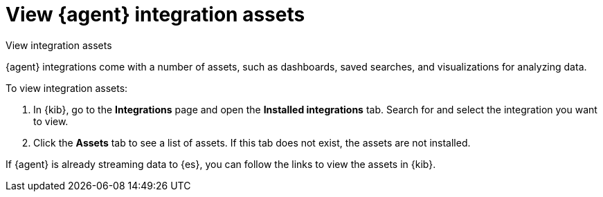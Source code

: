 [[view-integration-assets]]
= View {agent} integration assets

++++
<titleabbrev>View integration assets</titleabbrev>
++++

{agent} integrations come with a number of assets, such as dashboards, saved
searches, and visualizations for analyzing data.

To view integration assets:

. In {kib}, go to the **Integrations** page and open the **Installed integrations** tab. Search for and select
the integration you want to view.

. Click the *Assets* tab to see a list of assets. If this tab does not exist,
the assets are not installed. 

If {agent} is already streaming data to {es}, you can follow the links to
view the assets in {kib}.